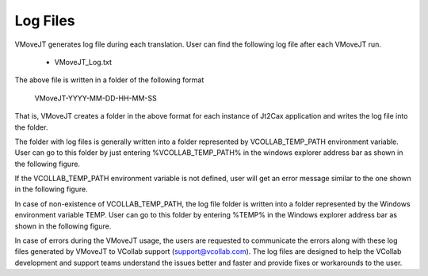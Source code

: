 Log Files
===========

VMoveJT generates log file during each translation.  User can find the following log file after each VMoveJT run.

   - VMoveJT_Log.txt

The above file is written in a folder of the following format

    VMoveJT-YYYY-MM-DD-HH-MM-SS


That is, VMoveJT  creates a folder in the above format for each instance of Jt2Cax application and writes the log file into the folder.

The folder with log files is generally written into a folder represented by VCOLLAB_TEMP_PATH environment variable.  User can go to this folder by just entering %VCOLLAB_TEMP_PATH% in the windows explorer address bar as shown in the following figure.


|image1|


If the VCOLLAB_TEMP_PATH environment variable is not defined, user will get an error message similar to the one shown in the following figure.


|image2|


In case of non-existence of VCOLLAB_TEMP_PATH, the log file folder is written into a folder represented by the Windows environment variable TEMP. User can go to this folder by entering %TEMP% in the Windows explorer address bar as shown in the following figure.

|image3|


In case of errors during the VMoveJT usage, the users are requested to communicate the errors along with these log files generated by VMoveJT to VCollab support (support@vcollab.com).  The log files are designed to help the VCollab development and support teams understand the issues better and faster and provide fixes or workarounds to the user.  



.. |image1| image:: images/VMoveJT_VCollab_Temp_Path.png
.. |image2| image:: images/VMoveJT_Temp_Path_ErrorMsg.png
.. |image3| image:: images/VMoveJT_Expolerer.png